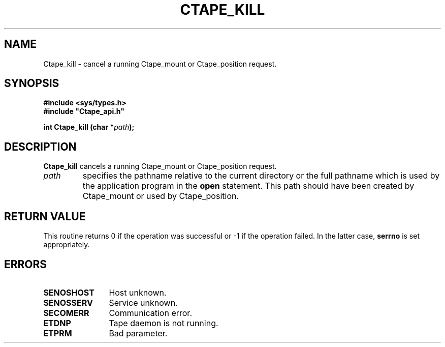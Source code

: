 .\" $Id: Ctape_kill.man,v 1.2 1999/09/02 14:53:48 baud Exp $ CERN IT-PDP/DM Jean-Philippe Baud
.\" Copyright (C) 1990-1999 by CERN/IT/PDP/DM
.\" All rights reserved
.\"
.TH CTAPE_KILL l "$Date: 1999/09/02 14:53:48 $"
.SH NAME
Ctape_kill \- cancel a running Ctape_mount or Ctape_position request.
.SH SYNOPSIS
.B #include <sys/types.h>
.br
\fB#include "Ctape_api.h"\fR
.sp
.BI "int Ctape_kill (char *" path );
.SH DESCRIPTION
.B Ctape_kill
cancels a running Ctape_mount or Ctape_position request.
.TP
.I path
specifies the pathname relative to the current directory or the full pathname
which is used by the application program in the
.B open
statement. This path should have been created by Ctape_mount or used by
Ctape_position.
.SH RETURN VALUE
This routine returns 0 if the operation was successful or -1 if the operation
failed. In the latter case,
.B serrno
is set appropriately.
.SH ERRORS
.TP 1.2i
.B SENOSHOST
Host unknown.
.TP
.B SENOSSERV
Service unknown.
.TP
.B SECOMERR
Communication error.
.TP
.B ETDNP
Tape daemon is not running.
.TP
.B ETPRM
Bad parameter.
